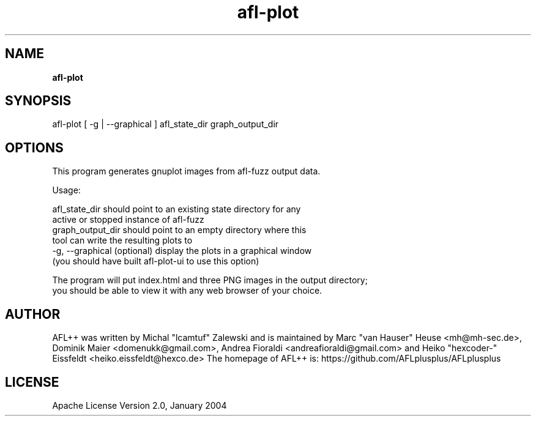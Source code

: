 .TH afl-plot 8 2024-03-20 AFL++
.SH NAME
.B afl-plot

.SH SYNOPSIS
afl-plot [ -g | --graphical ] afl_state_dir graph_output_dir

.SH OPTIONS
.nf

This program generates gnuplot images from afl-fuzz output data.

Usage:

    afl_state_dir       should point to an existing state directory for any
                        active or stopped instance of afl-fuzz
    graph_output_dir    should point to an empty directory where this
                        tool can write the resulting plots to
    -g, --graphical     (optional) display the plots in a graphical window
                        (you should have built afl-plot-ui to use this option)

The program will put index.html and three PNG images in the output directory;
you should be able to view it with any web browser of your choice.

.SH AUTHOR
AFL++ was written by Michal "lcamtuf" Zalewski and is maintained by Marc "van Hauser" Heuse <mh@mh-sec.de>, Dominik Maier <domenukk@gmail.com>, Andrea Fioraldi <andreafioraldi@gmail.com> and Heiko "hexcoder-" Eissfeldt <heiko.eissfeldt@hexco.de>
The homepage of AFL++ is: https://github.com/AFLplusplus/AFLplusplus

.SH LICENSE
Apache License Version 2.0, January 2004
